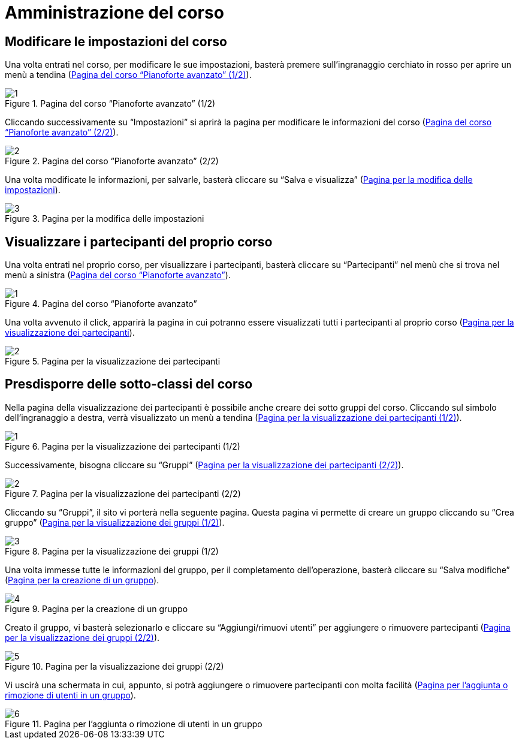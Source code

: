 = Amministrazione del corso

== Modificare le impostazioni del corso


Una volta entrati nel corso, per modificare le sue impostazioni, basterà premere
sull'ingranaggio cerchiato in rosso per aprire un menù a tendina
(<<img-docente-modifica>>).

[#img-docente-modifica]
.Pagina del corso "`Pianoforte avanzato`" (1/2)
image::images/modifica_corso/1.png[]

Cliccando successivamente su "`Impostazioni`" si aprirà la pagina per modificare
le informazioni del corso (<<img-docente-modifica2>>).

[#img-docente-modifica2]
.Pagina del corso "`Pianoforte avanzato`" (2/2)
image::images/modifica_corso/2.png[]

Una volta modificate le informazioni, per salvarle, basterà cliccare su "`Salva
e visualizza`" (<<img-docente-modifica3>>).

[#img-docente-modifica3]
.Pagina per la modifica delle impostazioni
image::images/modifica_corso/3.png[]

== Visualizzare i partecipanti del proprio corso

Una volta entrati nel proprio corso, per visualizzare i partecipanti, basterà
cliccare su "`Partecipanti`" nel menù che si trova nel menù a sinistra
(<<img-docente-partecipanti>>).

[#img-docente-partecipanti]
.Pagina del corso "`Pianoforte avanzato`"
image::images/visualizzazione_partecipanti/1.png[]

Una volta avvenuto il click, apparirà la pagina in cui potranno essere
visualizzati tutti i partecipanti al proprio corso
(<<img-docente-partecipanti2>>).

[#img-docente-partecipanti2]
.Pagina per la visualizzazione dei partecipanti
image::images/visualizzazione_partecipanti/2.png[]

== Presdisporre delle sotto-classi del corso

Nella pagina della visualizzazione dei partecipanti è possibile anche creare dei
sotto gruppi del corso. Cliccando sul simbolo dell'ingranaggio a destra, verrà
visualizzato un menù a tendina (<<img-docente-creazioneGruppi>>).

[#img-docente-creazioneGruppi]
.Pagina per la visualizzazione dei partecipanti (1/2)
image::images/creazione_gruppi/1.png[]

Successivamente, bisogna cliccare su "`Gruppi`"
(<<img-docente-creazioneGruppi2>>).

[#img-docente-creazioneGruppi2]
.Pagina per la visualizzazione dei partecipanti (2/2)
image::images/creazione_gruppi/2.png[]

Cliccando su "`Gruppi`", il sito vi porterà nella seguente pagina. Questa pagina
vi permette di creare un gruppo cliccando su "`Crea gruppo`"
(<<img-docente-creazioneGruppi3>>).

[#img-docente-creazioneGruppi3]
.Pagina per la visualizzazione dei gruppi (1/2)
image::images/creazione_gruppi/3.png[]

Una volta immesse tutte le informazioni del gruppo, per il completamento
dell'operazione, basterà cliccare su "`Salva modifiche`"
(<<img-docente-creazioneGruppi4>>).

[#img-docente-creazioneGruppi4]
.Pagina per la creazione di un gruppo
image::images/creazione_gruppi/4.png[]


Creato il gruppo, vi basterà selezionarlo e cliccare su "`Aggiungi/rimuovi
utenti`" per aggiungere o rimuovere partecipanti
(<<img-docente-creazioneGruppi5>>).

[#img-docente-creazioneGruppi5]
.Pagina per la visualizzazione dei gruppi (2/2)
image::images/creazione_gruppi/5.png[]


Vi uscirà una schermata in cui, appunto, si potrà aggiungere o rimuovere
partecipanti con molta facilità (<<img-docente-creazioneGruppi6>>).

[#img-docente-creazioneGruppi6]
.Pagina per l'aggiunta o rimozione di utenti in un gruppo
image::images/creazione_gruppi/6.png[]


